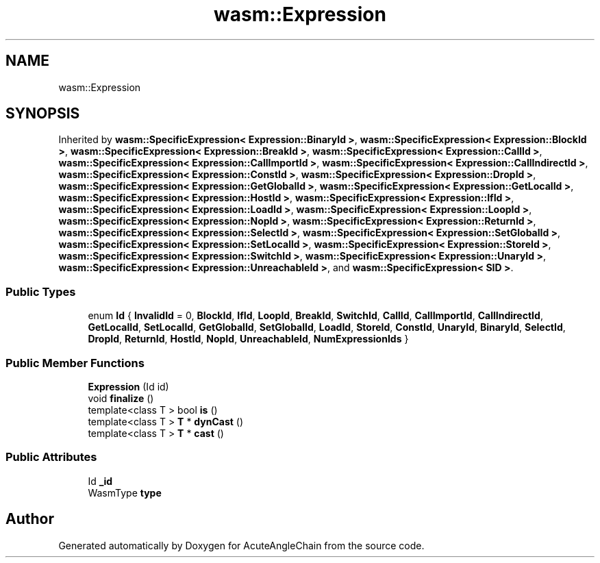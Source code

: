 .TH "wasm::Expression" 3 "Sun Jun 3 2018" "AcuteAngleChain" \" -*- nroff -*-
.ad l
.nh
.SH NAME
wasm::Expression
.SH SYNOPSIS
.br
.PP
.PP
Inherited by \fBwasm::SpecificExpression< Expression::BinaryId >\fP, \fBwasm::SpecificExpression< Expression::BlockId >\fP, \fBwasm::SpecificExpression< Expression::BreakId >\fP, \fBwasm::SpecificExpression< Expression::CallId >\fP, \fBwasm::SpecificExpression< Expression::CallImportId >\fP, \fBwasm::SpecificExpression< Expression::CallIndirectId >\fP, \fBwasm::SpecificExpression< Expression::ConstId >\fP, \fBwasm::SpecificExpression< Expression::DropId >\fP, \fBwasm::SpecificExpression< Expression::GetGlobalId >\fP, \fBwasm::SpecificExpression< Expression::GetLocalId >\fP, \fBwasm::SpecificExpression< Expression::HostId >\fP, \fBwasm::SpecificExpression< Expression::IfId >\fP, \fBwasm::SpecificExpression< Expression::LoadId >\fP, \fBwasm::SpecificExpression< Expression::LoopId >\fP, \fBwasm::SpecificExpression< Expression::NopId >\fP, \fBwasm::SpecificExpression< Expression::ReturnId >\fP, \fBwasm::SpecificExpression< Expression::SelectId >\fP, \fBwasm::SpecificExpression< Expression::SetGlobalId >\fP, \fBwasm::SpecificExpression< Expression::SetLocalId >\fP, \fBwasm::SpecificExpression< Expression::StoreId >\fP, \fBwasm::SpecificExpression< Expression::SwitchId >\fP, \fBwasm::SpecificExpression< Expression::UnaryId >\fP, \fBwasm::SpecificExpression< Expression::UnreachableId >\fP, and \fBwasm::SpecificExpression< SID >\fP\&.
.SS "Public Types"

.in +1c
.ti -1c
.RI "enum \fBId\fP { \fBInvalidId\fP = 0, \fBBlockId\fP, \fBIfId\fP, \fBLoopId\fP, \fBBreakId\fP, \fBSwitchId\fP, \fBCallId\fP, \fBCallImportId\fP, \fBCallIndirectId\fP, \fBGetLocalId\fP, \fBSetLocalId\fP, \fBGetGlobalId\fP, \fBSetGlobalId\fP, \fBLoadId\fP, \fBStoreId\fP, \fBConstId\fP, \fBUnaryId\fP, \fBBinaryId\fP, \fBSelectId\fP, \fBDropId\fP, \fBReturnId\fP, \fBHostId\fP, \fBNopId\fP, \fBUnreachableId\fP, \fBNumExpressionIds\fP }"
.br
.in -1c
.SS "Public Member Functions"

.in +1c
.ti -1c
.RI "\fBExpression\fP (Id id)"
.br
.ti -1c
.RI "void \fBfinalize\fP ()"
.br
.ti -1c
.RI "template<class T > bool \fBis\fP ()"
.br
.ti -1c
.RI "template<class T > \fBT\fP * \fBdynCast\fP ()"
.br
.ti -1c
.RI "template<class T > \fBT\fP * \fBcast\fP ()"
.br
.in -1c
.SS "Public Attributes"

.in +1c
.ti -1c
.RI "Id \fB_id\fP"
.br
.ti -1c
.RI "WasmType \fBtype\fP"
.br
.in -1c

.SH "Author"
.PP 
Generated automatically by Doxygen for AcuteAngleChain from the source code\&.
